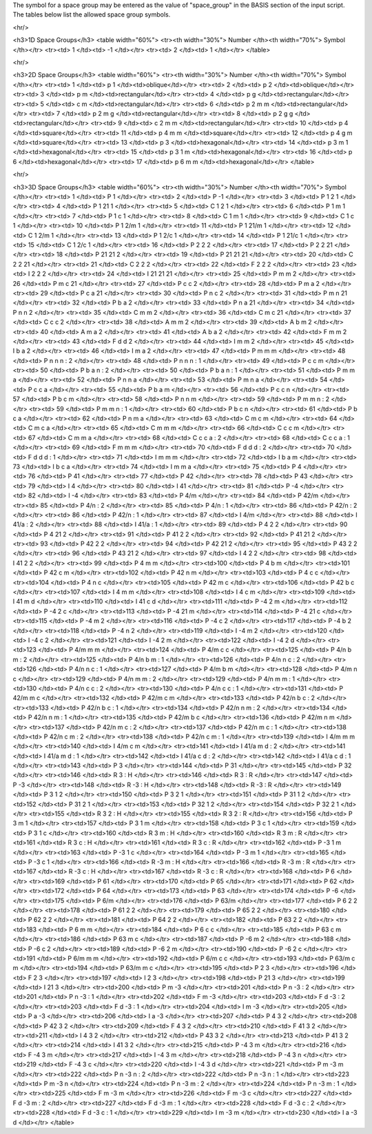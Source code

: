 

The symbol for a space group may be entered as the value of "space_group"
in the BASIS section of the input script. The tables below list the allowed 
space group symbols. 


<hr/> 


<h3>1D Space Groups</h3>
<table width="60%">
<tr><th width="30%"> Number </th><th width="70%"> Symbol </th></tr>
<tr><td>  1 </td><td> -1 </td></tr>
<tr><td>  2 </td><td>  1 </td></tr>
</table>


<hr/> 



<h3>2D Space Groups</h3>
<table width="60%">
<tr><th width="30%"> Number </th><th width="70%"> Symbol </th></tr>
<tr><td>  1 </td><td> p 1 </td><td>oblique</td></tr>
<tr><td>  2 </td><td> p 2 </td><td>oblique</td></tr>
<tr><td>  3 </td><td> p m </td><td>rectangular</td></tr>
<tr><td>  4 </td><td> p g </td><td>rectangular</td></tr>
<tr><td>  5 </td><td> c m </td><td>rectangular</td></tr>
<tr><td>  6 </td><td> p 2 m m </td><td>rectangular</td></tr>
<tr><td>  7 </td><td> p 2 m g </td><td>rectangular</td></tr>
<tr><td>  8 </td><td> p 2 g g </td><td>rectangular</td></tr>
<tr><td>  9 </td><td> c 2 m m </td><td>rectangular</td></tr>
<tr><td> 10 </td><td> p 4 </td><td>square</td></tr>
<tr><td> 11 </td><td> p 4 m m </td><td>square</td></tr>
<tr><td> 12 </td><td> p 4 g m </td><td>square</td></tr>
<tr><td> 13 </td><td> p 3 </td><td>hexagonal</td></tr>
<tr><td> 14 </td><td> p 3 m 1 </td><td>hexagonal</td></tr>
<tr><td> 15 </td><td> p 3 1 m </td><td>hexagonal</td></tr>
<tr><td> 16 </td><td> p 6 </td><td>hexagonal</td></tr>
<tr><td> 17 </td><td> p 6 m m </td><td>hexagonal</td></tr>
</table>


<hr/> 


<h3>3D Space Groups</h3>
<table width="60%">
<tr><th width="30%"> Number </th><th width="70%"> Symbol </th></tr>
<tr><td>  1 </td><td> P 1 </td></tr>
<tr><td>  2 </td><td> P -1 </td></tr>
<tr><td>  3 </td><td> P 1 2 1 </td></tr>
<tr><td>  4 </td><td> P 1 21 1 </td></tr>
<tr><td>  5 </td><td> C 1 2 1 </td></tr>
<tr><td>  6 </td><td> P 1 m 1 </td></tr>
<tr><td>  7 </td><td> P 1 c 1 </td></tr>
<tr><td>  8 </td><td> C 1 m 1 </td></tr>
<tr><td>  9 </td><td> C 1 c 1 </td></tr>
<tr><td> 10 </td><td> P 1 2/m 1 </td></tr>
<tr><td> 11 </td><td> P 1 21/m 1 </td></tr>
<tr><td> 12 </td><td> C 1 2/m 1 </td></tr>
<tr><td> 13 </td><td> P 1 2/c 1 </td></tr>
<tr><td> 14 </td><td> P 1 21/c 1 </td></tr>
<tr><td> 15 </td><td> C 1 2/c 1 </td></tr>
<tr><td> 16 </td><td> P 2 2 2 </td></tr>
<tr><td> 17 </td><td> P 2 2 21 </td></tr>
<tr><td> 18 </td><td> P 21 21 2 </td></tr>
<tr><td> 19 </td><td> P 21 21 21 </td></tr>
<tr><td> 20 </td><td> C 2 2 21 </td></tr>
<tr><td> 21 </td><td> C 2 2 2 </td></tr>
<tr><td> 22 </td><td> F 2 2 2 </td></tr>
<tr><td> 23 </td><td> I 2 2 2 </td></tr>
<tr><td> 24 </td><td> I 21 21 21 </td></tr>
<tr><td> 25 </td><td> P m m 2 </td></tr>
<tr><td> 26 </td><td> P m c 21 </td></tr>
<tr><td> 27 </td><td> P c c 2 </td></tr>
<tr><td> 28 </td><td> P m a 2 </td></tr>
<tr><td> 29 </td><td> P c a 21 </td></tr>
<tr><td> 30 </td><td> P n c 2 </td></tr>
<tr><td> 31 </td><td> P m n 21 </td></tr>
<tr><td> 32 </td><td> P b a 2 </td></tr>
<tr><td> 33 </td><td> P n a 21 </td></tr>
<tr><td> 34 </td><td> P n n 2 </td></tr>
<tr><td> 35 </td><td> C m m 2 </td></tr>
<tr><td> 36 </td><td> C m c 21 </td></tr>
<tr><td> 37 </td><td> C c c 2 </td></tr>
<tr><td> 38 </td><td> A m m 2 </td></tr>
<tr><td> 39 </td><td> A b m 2 </td></tr>
<tr><td> 40 </td><td> A m a 2 </td></tr>
<tr><td> 41 </td><td> A b a 2 </td></tr>
<tr><td> 42 </td><td> F m m 2 </td></tr>
<tr><td> 43 </td><td> F d d 2 </td></tr>
<tr><td> 44 </td><td> I m m 2 </td></tr>
<tr><td> 45 </td><td> I b a 2 </td></tr>
<tr><td> 46 </td><td> I m a 2 </td></tr>
<tr><td> 47 </td><td> P m m m </td></tr>
<tr><td> 48 </td><td> P n n n : 2 </td></tr>
<tr><td> 48 </td><td> P n n n : 1 </td></tr>
<tr><td> 49 </td><td> P c c m </td></tr>
<tr><td> 50 </td><td> P b a n : 2 </td></tr>
<tr><td> 50 </td><td> P b a n : 1 </td></tr>
<tr><td> 51 </td><td> P m m a </td></tr>
<tr><td> 52 </td><td> P n n a </td></tr>
<tr><td> 53 </td><td> P m n a </td></tr>
<tr><td> 54 </td><td> P c c a </td></tr>
<tr><td> 55 </td><td> P b a m </td></tr>
<tr><td> 56 </td><td> P c c n </td></tr>
<tr><td> 57 </td><td> P b c m </td></tr>
<tr><td> 58 </td><td> P n n m </td></tr>
<tr><td> 59 </td><td> P m m n : 2 </td></tr>
<tr><td> 59 </td><td> P m m n : 1 </td></tr>
<tr><td> 60 </td><td> P b c n </td></tr>
<tr><td> 61 </td><td> P b c a </td></tr>
<tr><td> 62 </td><td> P n m a </td></tr>
<tr><td> 63 </td><td> C m c m </td></tr>
<tr><td> 64 </td><td> C m c a </td></tr>
<tr><td> 65 </td><td> C m m m </td></tr>
<tr><td> 66 </td><td> C c c m </td></tr>
<tr><td> 67 </td><td> C m m a </td></tr>
<tr><td> 68 </td><td> C c c a : 2 </td></tr>
<tr><td> 68 </td><td> C c c a : 1 </td></tr>
<tr><td> 69 </td><td> F m m m </td></tr>
<tr><td> 70 </td><td> F d d d : 2 </td></tr>
<tr><td> 70 </td><td> F d d d : 1 </td></tr>
<tr><td> 71 </td><td> I m m m </td></tr>
<tr><td> 72 </td><td> I b a m </td></tr>
<tr><td> 73 </td><td> I b c a </td></tr>
<tr><td> 74 </td><td> I m m a </td></tr>
<tr><td> 75 </td><td> P 4 </td></tr>
<tr><td> 76 </td><td> P 41 </td></tr>
<tr><td> 77 </td><td> P 42 </td></tr>
<tr><td> 78 </td><td> P 43 </td></tr>
<tr><td> 79 </td><td> I 4 </td></tr>
<tr><td> 80 </td><td> I 41 </td></tr>
<tr><td> 81 </td><td> P -4 </td></tr>
<tr><td> 82 </td><td> I -4 </td></tr>
<tr><td> 83 </td><td> P 4/m </td></tr>
<tr><td> 84 </td><td> P 42/m </td></tr>
<tr><td> 85 </td><td> P 4/n : 2 </td></tr>
<tr><td> 85 </td><td> P 4/n : 1 </td></tr>
<tr><td> 86 </td><td> P 42/n : 2 </td></tr>
<tr><td> 86 </td><td> P 42/n : 1 </td></tr>
<tr><td> 87 </td><td> I 4/m </td></tr>
<tr><td> 88 </td><td> I 41/a : 2 </td></tr>
<tr><td> 88 </td><td> I 41/a : 1 </td></tr>
<tr><td> 89 </td><td> P 4 2 2 </td></tr>
<tr><td> 90 </td><td> P 4 21 2 </td></tr>
<tr><td> 91 </td><td> P 41 2 2 </td></tr>
<tr><td> 92 </td><td> P 41 21 2 </td></tr>
<tr><td> 93 </td><td> P 42 2 2 </td></tr>
<tr><td> 94 </td><td> P 42 21 2 </td></tr>
<tr><td> 95 </td><td> P 43 2 2 </td></tr>
<tr><td> 96 </td><td> P 43 21 2 </td></tr>
<tr><td> 97 </td><td> I 4 2 2 </td></tr>
<tr><td> 98 </td><td> I 41 2 2 </td></tr>
<tr><td> 99 </td><td> P 4 m m </td></tr>
<tr><td>100 </td><td> P 4 b m </td></tr>
<tr><td>101 </td><td> P 42 c m </td></tr>
<tr><td>102 </td><td> P 42 n m </td></tr>
<tr><td>103 </td><td> P 4 c c </td></tr>
<tr><td>104 </td><td> P 4 n c </td></tr>
<tr><td>105 </td><td> P 42 m c </td></tr>
<tr><td>106 </td><td> P 42 b c </td></tr>
<tr><td>107 </td><td> I 4 m m </td></tr>
<tr><td>108 </td><td> I 4 c m </td></tr>
<tr><td>109 </td><td> I 41 m d </td></tr>
<tr><td>110 </td><td> I 41 c d </td></tr>
<tr><td>111 </td><td> P -4 2 m </td></tr>
<tr><td>112 </td><td> P -4 2 c </td></tr>
<tr><td>113 </td><td> P -4 21 m </td></tr>
<tr><td>114 </td><td> P -4 21 c </td></tr>
<tr><td>115 </td><td> P -4 m 2 </td></tr>
<tr><td>116 </td><td> P -4 c 2 </td></tr>
<tr><td>117 </td><td> P -4 b 2 </td></tr>
<tr><td>118 </td><td> P -4 n 2 </td></tr>
<tr><td>119 </td><td> I -4 m 2 </td></tr>
<tr><td>120 </td><td> I -4 c 2 </td></tr>
<tr><td>121 </td><td> I -4 2 m </td></tr>
<tr><td>122 </td><td> I -4 2 d </td></tr>
<tr><td>123 </td><td> P 4/m m m </td></tr>
<tr><td>124 </td><td> P 4/m c c </td></tr>
<tr><td>125 </td><td> P 4/n b m : 2 </td></tr>
<tr><td>125 </td><td> P 4/n b m : 1 </td></tr>
<tr><td>126 </td><td> P 4/n n c : 2 </td></tr>
<tr><td>126 </td><td> P 4/n n c : 1 </td></tr>
<tr><td>127 </td><td> P 4/m b m </td></tr>
<tr><td>128 </td><td> P 4/m n c </td></tr>
<tr><td>129 </td><td> P 4/n m m : 2 </td></tr>
<tr><td>129 </td><td> P 4/n m m : 1 </td></tr>
<tr><td>130 </td><td> P 4/n c c : 2 </td></tr>
<tr><td>130 </td><td> P 4/n c c : 1 </td></tr>
<tr><td>131 </td><td> P 42/m m c </td></tr>
<tr><td>132 </td><td> P 42/m c m </td></tr>
<tr><td>133 </td><td> P 42/n b c : 2 </td></tr>
<tr><td>133 </td><td> P 42/n b c : 1 </td></tr>
<tr><td>134 </td><td> P 42/n n m : 2 </td></tr>
<tr><td>134 </td><td> P 42/n n m : 1 </td></tr>
<tr><td>135 </td><td> P 42/m b c </td></tr>
<tr><td>136 </td><td> P 42/m n m </td></tr>
<tr><td>137 </td><td> P 42/n m c : 2 </td></tr>
<tr><td>137 </td><td> P 42/n m c : 1 </td></tr>
<tr><td>138 </td><td> P 42/n c m : 2 </td></tr>
<tr><td>138 </td><td> P 42/n c m : 1 </td></tr>
<tr><td>139 </td><td> I 4/m m m </td></tr>
<tr><td>140 </td><td> I 4/m c m </td></tr>
<tr><td>141 </td><td> I 41/a m d : 2 </td></tr>
<tr><td>141 </td><td> I 41/a m d : 1 </td></tr>
<tr><td>142 </td><td> I 41/a c d : 2 </td></tr>
<tr><td>142 </td><td> I 41/a c d : 1 </td></tr>
<tr><td>143 </td><td> P 3 </td></tr>
<tr><td>144 </td><td> P 31 </td></tr>
<tr><td>145 </td><td> P 32 </td></tr>
<tr><td>146 </td><td> R 3 : H </td></tr>
<tr><td>146 </td><td> R 3 : R </td></tr>
<tr><td>147 </td><td> P -3 </td></tr>
<tr><td>148 </td><td> R -3 : H </td></tr>
<tr><td>148 </td><td> R -3 : R </td></tr>
<tr><td>149 </td><td> P 3 1 2 </td></tr>
<tr><td>150 </td><td> P 3 2 1 </td></tr>
<tr><td>151 </td><td> P 31 1 2 </td></tr>
<tr><td>152 </td><td> P 31 2 1 </td></tr>
<tr><td>153 </td><td> P 32 1 2 </td></tr>
<tr><td>154 </td><td> P 32 2 1 </td></tr>
<tr><td>155 </td><td> R 3 2 : H </td></tr>
<tr><td>155 </td><td> R 3 2 : R </td></tr>
<tr><td>156 </td><td> P 3 m 1 </td></tr>
<tr><td>157 </td><td> P 3 1 m </td></tr>
<tr><td>158 </td><td> P 3 c 1 </td></tr>
<tr><td>159 </td><td> P 3 1 c </td></tr>
<tr><td>160 </td><td> R 3 m : H </td></tr>
<tr><td>160 </td><td> R 3 m : R </td></tr>
<tr><td>161 </td><td> R 3 c : H </td></tr>
<tr><td>161 </td><td> R 3 c : R </td></tr>
<tr><td>162 </td><td> P -3 1 m </td></tr>
<tr><td>163 </td><td> P -3 1 c </td></tr>
<tr><td>164 </td><td> P -3 m 1 </td></tr>
<tr><td>165 </td><td> P -3 c 1 </td></tr>
<tr><td>166 </td><td> R -3 m : H </td></tr>
<tr><td>166 </td><td> R -3 m : R </td></tr>
<tr><td>167 </td><td> R -3 c : H </td></tr>
<tr><td>167 </td><td> R -3 c : R </td></tr>
<tr><td>168 </td><td> P 6 </td></tr>
<tr><td>169 </td><td> P 61 </td></tr>
<tr><td>170 </td><td> P 65 </td></tr>
<tr><td>171 </td><td> P 62 </td></tr>
<tr><td>172 </td><td> P 64 </td></tr>
<tr><td>173 </td><td> P 63 </td></tr>
<tr><td>174 </td><td> P -6 </td></tr>
<tr><td>175 </td><td> P 6/m </td></tr>
<tr><td>176 </td><td> P 63/m </td></tr>
<tr><td>177 </td><td> P 6 2 2 </td></tr>
<tr><td>178 </td><td> P 61 2 2 </td></tr>
<tr><td>179 </td><td> P 65 2 2 </td></tr>
<tr><td>180 </td><td> P 62 2 2 </td></tr>
<tr><td>181 </td><td> P 64 2 2 </td></tr>
<tr><td>182 </td><td> P 63 2 2 </td></tr>
<tr><td>183 </td><td> P 6 m m </td></tr>
<tr><td>184 </td><td> P 6 c c </td></tr>
<tr><td>185 </td><td> P 63 c m </td></tr>
<tr><td>186 </td><td> P 63 m c </td></tr>
<tr><td>187 </td><td> P -6 m 2 </td></tr>
<tr><td>188 </td><td> P -6 c 2 </td></tr>
<tr><td>189 </td><td> P -6 2 m </td></tr>
<tr><td>190 </td><td> P -6 2 c </td></tr>
<tr><td>191 </td><td> P 6/m m m </td></tr>
<tr><td>192 </td><td> P 6/m c c </td></tr>
<tr><td>193 </td><td> P 63/m c m </td></tr>
<tr><td>194 </td><td> P 63/m m c </td></tr>
<tr><td>195 </td><td> P 2 3 </td></tr>
<tr><td>196 </td><td> F 2 3 </td></tr>
<tr><td>197 </td><td> I 2 3 </td></tr>
<tr><td>198 </td><td> P 21 3 </td></tr>
<tr><td>199 </td><td> I 21 3 </td></tr>
<tr><td>200 </td><td> P m -3 </td></tr>
<tr><td>201 </td><td> P n -3 : 2 </td></tr>
<tr><td>201 </td><td> P n -3 : 1 </td></tr>
<tr><td>202 </td><td> F m -3 </td></tr>
<tr><td>203 </td><td> F d -3 : 2 </td></tr>
<tr><td>203 </td><td> F d -3 : 1 </td></tr>
<tr><td>204 </td><td> I m -3 </td></tr>
<tr><td>205 </td><td> P a -3 </td></tr>
<tr><td>206 </td><td> I a -3 </td></tr>
<tr><td>207 </td><td> P 4 3 2 </td></tr>
<tr><td>208 </td><td> P 42 3 2 </td></tr>
<tr><td>209 </td><td> F 4 3 2 </td></tr>
<tr><td>210 </td><td> F 41 3 2 </td></tr>
<tr><td>211 </td><td> I 4 3 2 </td></tr>
<tr><td>212 </td><td> P 43 3 2 </td></tr>
<tr><td>213 </td><td> P 41 3 2 </td></tr>
<tr><td>214 </td><td> I 41 3 2 </td></tr>
<tr><td>215 </td><td> P -4 3 m </td></tr>
<tr><td>216 </td><td> F -4 3 m </td></tr>
<tr><td>217 </td><td> I -4 3 m </td></tr>
<tr><td>218 </td><td> P -4 3 n </td></tr>
<tr><td>219 </td><td> F -4 3 c </td></tr>
<tr><td>220 </td><td> I -4 3 d </td></tr>
<tr><td>221 </td><td> P m -3 m </td></tr>
<tr><td>222 </td><td> P n -3 n : 2 </td></tr>
<tr><td>222 </td><td> P n -3 n : 1 </td></tr>
<tr><td>223 </td><td> P m -3 n </td></tr>
<tr><td>224 </td><td> P n -3 m : 2 </td></tr>
<tr><td>224 </td><td> P n -3 m : 1 </td></tr>
<tr><td>225 </td><td> F m -3 m </td></tr>
<tr><td>226 </td><td> F m -3 c </td></tr>
<tr><td>227 </td><td> F d -3 m : 2 </td></tr>
<tr><td>227 </td><td> F d -3 m : 1 </td></tr>
<tr><td>228 </td><td> F d -3 c : 2 </td></tr>
<tr><td>228 </td><td> F d -3 c : 1 </td></tr>
<tr><td>229 </td><td> I m -3 m </td></tr>
<tr><td>230 </td><td> I a -3 d </td></tr>
</table>

